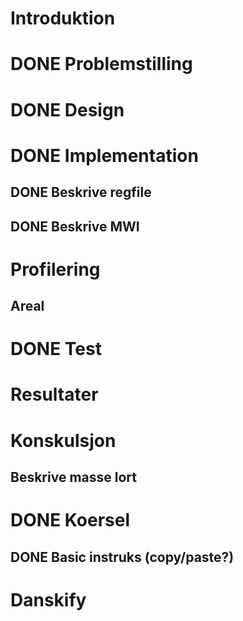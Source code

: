 * Introduktion
* DONE Problemstilling
  CLOSED: [2013-11-27 Wed 17:41]
* DONE Design
  CLOSED: [2013-11-27 Wed 17:41]
* DONE Implementation
  CLOSED: [2013-11-27 Wed 18:12]
** DONE Beskrive regfile
   CLOSED: [2013-11-27 Wed 17:39]
** DONE Beskrive MWI
   CLOSED: [2013-11-27 Wed 17:40]
* Profilering
** Areal
* DONE Test
  CLOSED: [2013-11-27 Wed 17:40]
* Resultater
* Konskulsjon
** Beskrive masse lort
* DONE Koersel
  CLOSED: [2013-11-27 Wed 18:12]
** DONE Basic instruks (copy/paste?)
   CLOSED: [2013-11-27 Wed 18:12]
* Danskify
